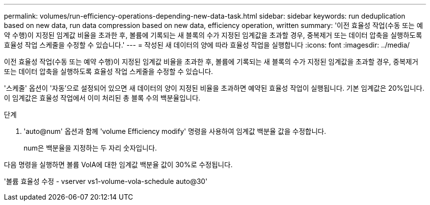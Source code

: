---
permalink: volumes/run-efficiency-operations-depending-new-data-task.html 
sidebar: sidebar 
keywords: run deduplication based on new data, run data compression based on new data, efficiency operation, written 
summary: '이전 효율성 작업(수동 또는 예약 수행)이 지정된 임계값 비율을 초과한 후, 볼륨에 기록되는 새 블록의 수가 지정된 임계값을 초과할 경우, 중복제거 또는 데이터 압축을 실행하도록 효율성 작업 스케줄을 수정할 수 있습니다.' 
---
= 작성된 새 데이터의 양에 따라 효율성 작업을 실행합니다
:icons: font
:imagesdir: ../media/


[role="lead"]
이전 효율성 작업(수동 또는 예약 수행)이 지정된 임계값 비율을 초과한 후, 볼륨에 기록되는 새 블록의 수가 지정된 임계값을 초과할 경우, 중복제거 또는 데이터 압축을 실행하도록 효율성 작업 스케줄을 수정할 수 있습니다.

'스케줄' 옵션이 '자동'으로 설정되어 있으면 새 데이터의 양이 지정된 비율을 초과하면 예약된 효율성 작업이 실행됩니다. 기본 임계값은 20%입니다. 이 임계값은 효율성 작업에서 이미 처리된 총 블록 수의 백분율입니다.

.단계
. 'auto@num' 옵션과 함께 'volume Efficiency modify' 명령을 사용하여 임계값 백분율 값을 수정합니다.
+
num은 백분율을 지정하는 두 자리 숫자입니다.



다음 명령을 실행하면 볼륨 VolA에 대한 임계값 백분율 값이 30%로 수정됩니다.

'볼륨 효율성 수정 - vserver vs1-volume-vola-schedule auto@30'
